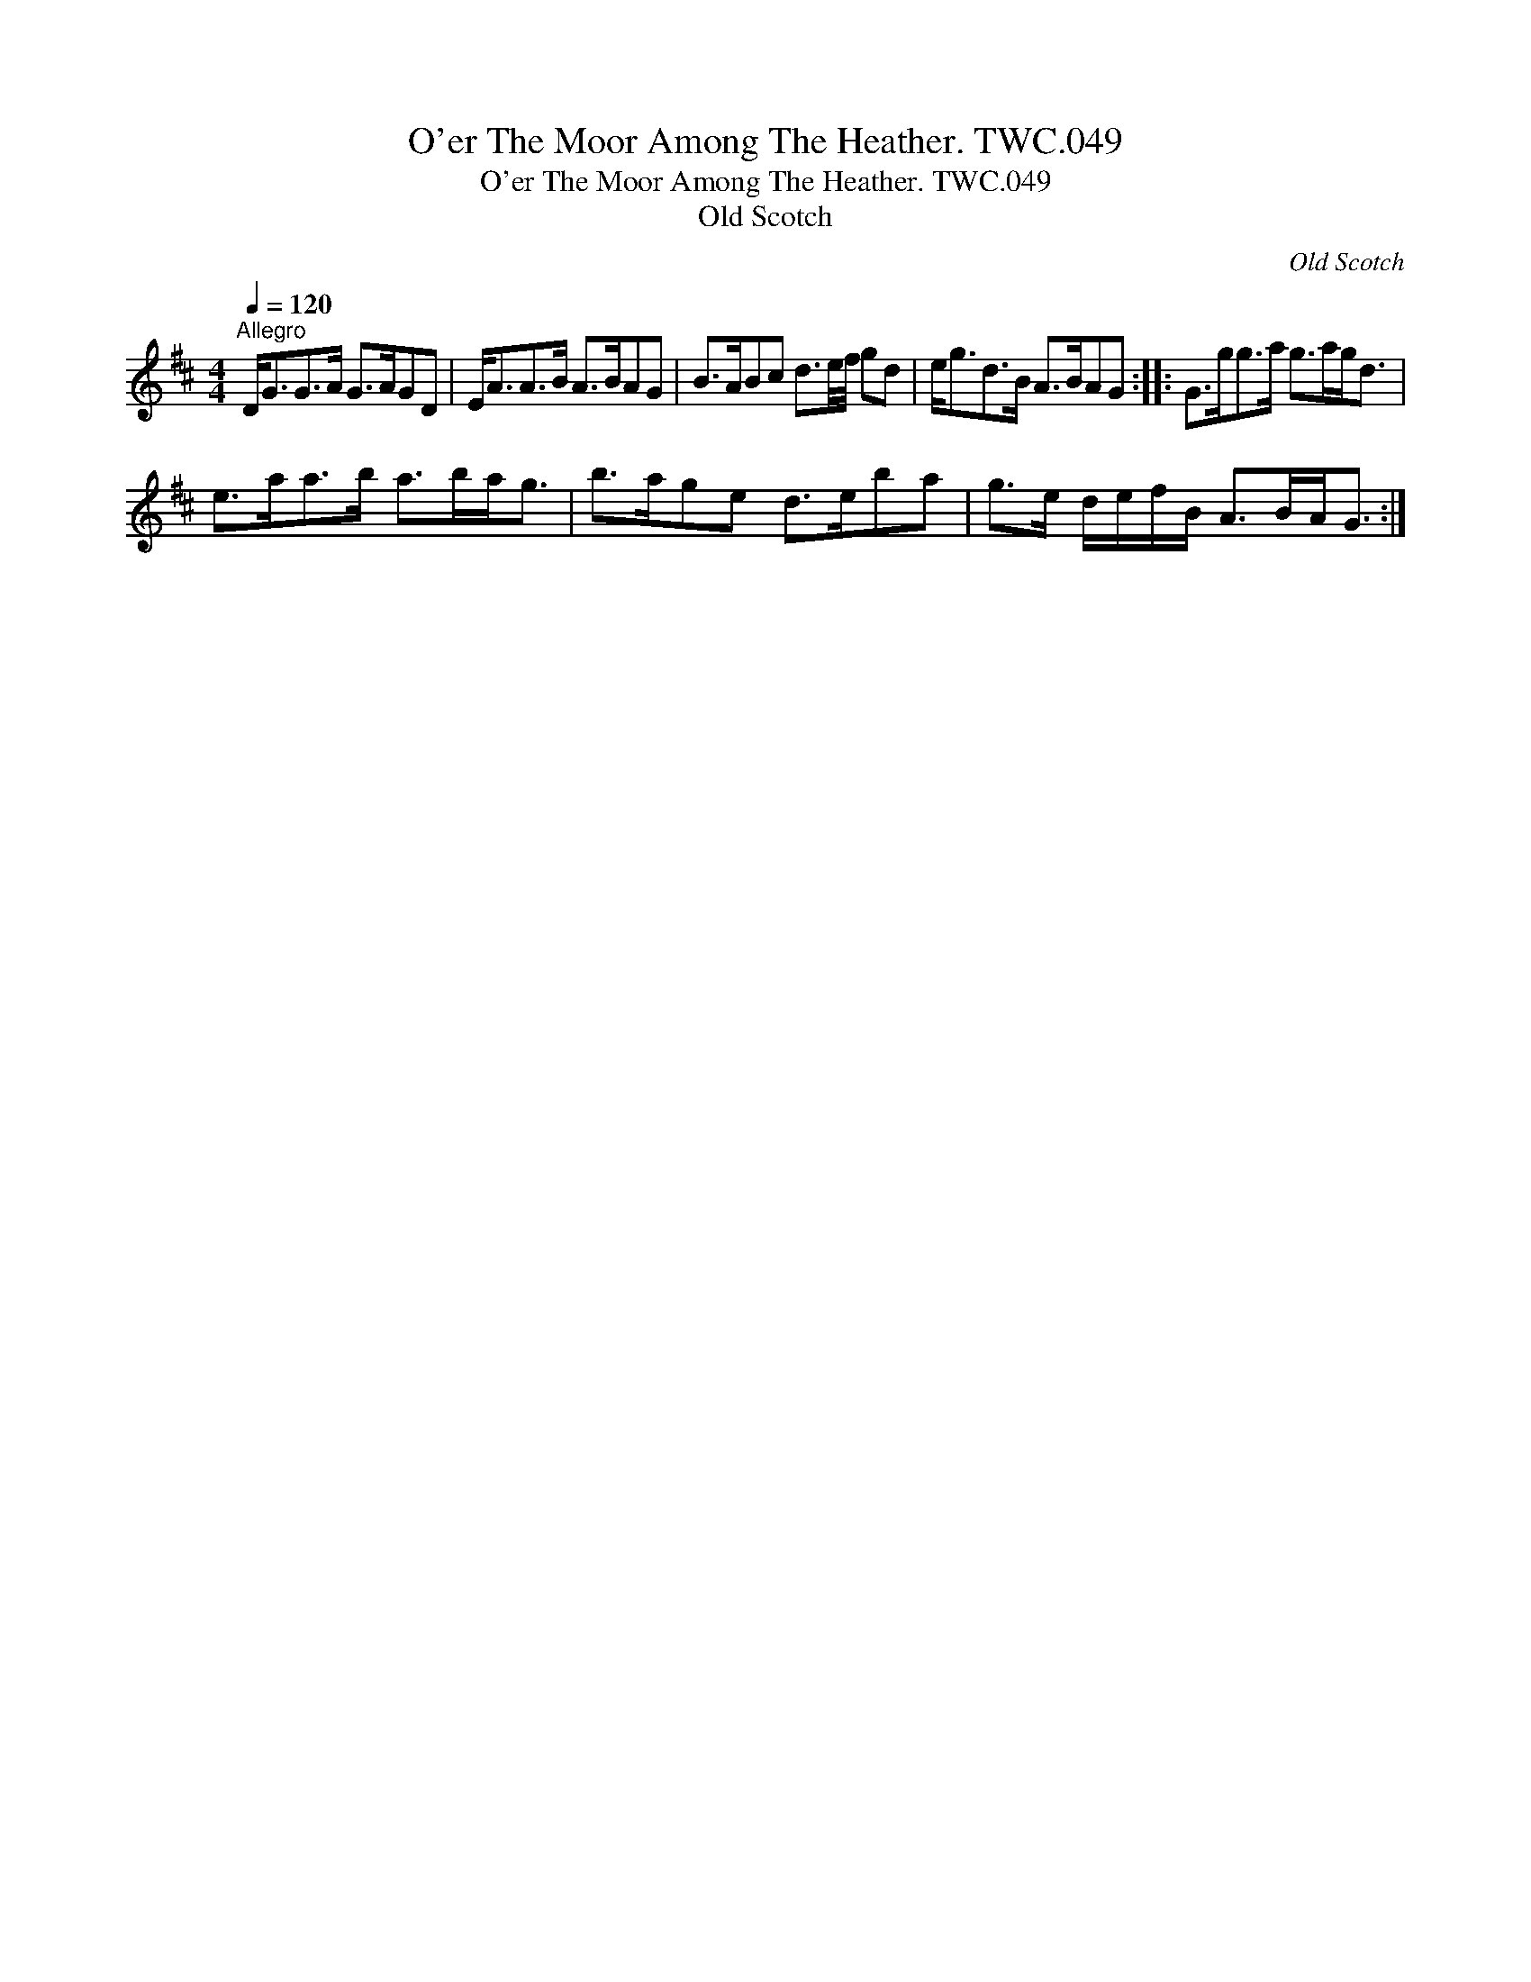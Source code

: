 X:1
T:O'er The Moor Among The Heather. TWC.049
T:O'er The Moor Among The Heather. TWC.049
T:Old Scotch
C:Old Scotch
L:1/8
Q:1/4=120
M:4/4
K:D
V:1 treble 
V:1
"^Allegro" D<GG>A G>AGD | E<AA>B A>BAG | B>ABc d3/2e/4f/4 gd | e<gd>B A>BAG :: G>gg>a g>ag<d | %5
 e>aa>b a>ba<g | b>age d>eba | g>e d/e/f/B/ A>BA<G :| %8

